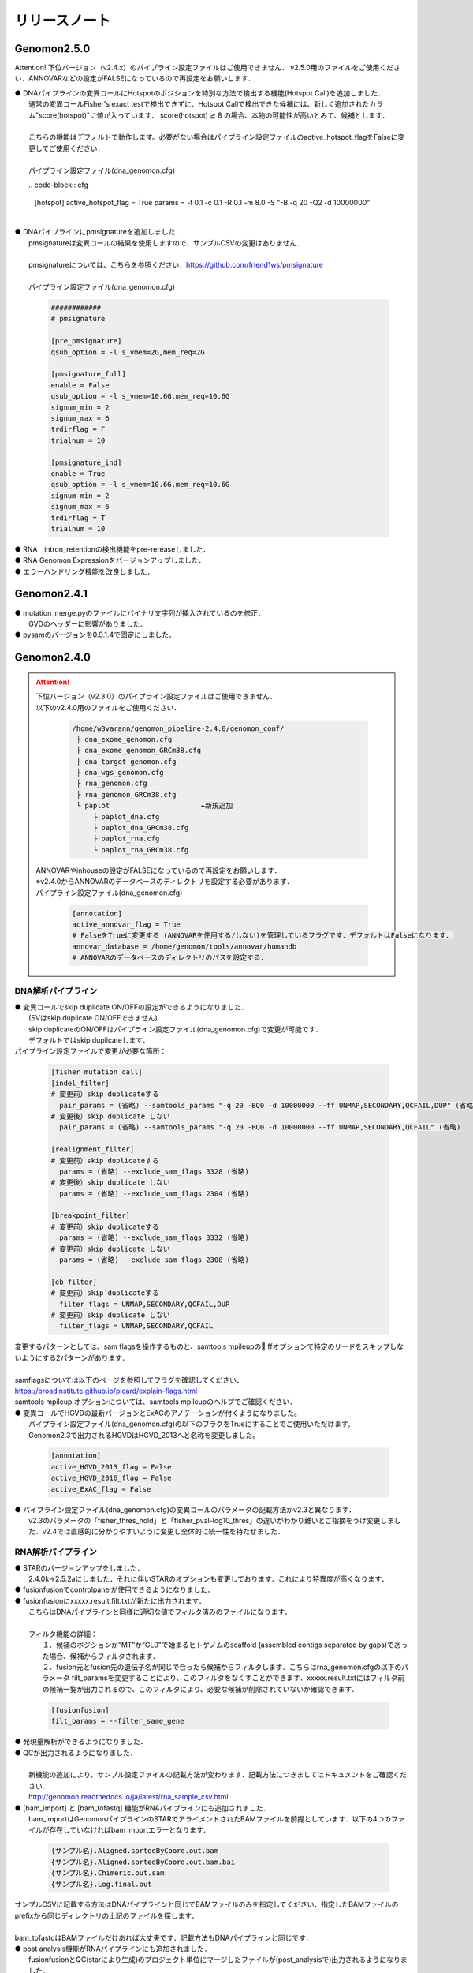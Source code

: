 リリースノート
--------------------

Genomon2.5.0
====================

Attention!
下位バージョン（v2.4.x）のパイプライン設定ファイルはご使用できません．
v2.5.0用のファイルをご使用ください．ANNOVARなどの設定がFALSEになっているので再設定をお願いします．

| ● DNAパイプラインの変異コールにHotspotのポジションを特別な方法で検出する機能(Hotspot Call)を追加しました．
|    通常の変異コールFisher's exact testで検出できずに、Hotspot Callで検出できた候補には、新しく追加されたカラム"score(hotspot)"に値が入っています． score(hotspot) ≧ 8 の場合、本物の可能性が高いとみて、候補とします．
|    
|    こちらの機能はデフォルトで動作します。必要がない場合はパイプライン設定ファイルのactive_hotspot_flagをFalseに変更してご使用ください．
|
|    パイプライン設定ファイル(dna_genomon.cfg)

　　.. code-block:: cfg
 
    [hotspot]
    active_hotspot_flag = True
    params = -t 0.1 -c 0.1 -R 0.1 -m 8.0 -S "-B -q 20 -Q2 -d 10000000"

|
| ● DNAパイプラインにpmsignatureを追加しました．
|    pmsignatureは変異コールの結果を使用しますので、サンプルCSVの変更はありません．
|
|    pmsignatureについては、こちらを参照ください．https://github.com/friend1ws/pmsignature
|
|    パイプライン設定ファイル(dna_genomon.cfg)

 .. code-block:: cfg
 
     ############
     # pmsignature
    
     [pre_pmsignature]
     qsub_option = -l s_vmem=2G,mem_req=2G
    
     [pmsignature_full]
     enable = False
     qsub_option = -l s_vmem=10.6G,mem_req=10.6G
     signum_min = 2
     signum_max = 6
     trdirflag = F
     trialnum = 10
    
     [pmsignature_ind]
     enable = True
     qsub_option = -l s_vmem=10.6G,mem_req=10.6G
     signum_min = 2
     signum_max = 6
     trdirflag = T
     trialnum = 10

| ● RNA　intron_retentionの検出機能をpre-rereaseしました．
| ● RNA Genomon Expressionをバージョンアップしました．
| ● エラーハンドリング機能を改良しました．

Genomon2.4.1
====================

| ● mutation_merge.pyのファイルにバイナリ文字列が挿入されているのを修正．
|    GVDのヘッダーに影響がありました．

| ● pysamのバージョンを0.9.1.4で固定にしました．

Genomon2.4.0
====================

.. attention::

  | 下位バージョン（v2.3.0）のパイプライン設定ファイルはご使用できません．
  | 以下のv2.4.0用のファイルをご使用ください．
  
   .. code-block:: none

       /home/w3varann/genomon_pipeline-2.4.0/genomon_conf/
        ├ dna_exome_genomon.cfg
        ├ dna_exome_genomon_GRCm38.cfg
        ├ dna_target_genomon.cfg
        ├ dna_wgs_genomon.cfg
        ├ rna_genomon.cfg
        ├ rna_genomon_GRCm38.cfg
        └ paplot                      ←新規追加
            ├ paplot_dna.cfg
            ├ paplot_dna_GRCm38.cfg
            ├ paplot_rna.cfg
            └ paplot_rna_GRCm38.cfg
  
  | ANNOVARやinhouseの設定がFALSEになっているので再設定をお願いします．
  | ※v2.4.0からANNOVARのデータベースのディレクトリを設定する必要があります．
  
  | パイプライン設定ファイル(dna_genomon.cfg)
  
   .. code-block:: cfg
   
       [annotation]
       active_annovar_flag = True
       # FalseをTrueに変更する (ANNOVARを使用する/しない)を管理しているフラグです．デフォルトはFalseになります．
       annovar_database = /home/genomon/tools/annovar/humandb
       # ANNOVARのデータベースのディレクトリのパスを設定する．

DNA解析パイプライン
^^^^^^^^^^^^^^^^^^^^

| ● 変異コールでskip duplicate ON/OFFの設定ができるようになりました．
|    (SVはskip duplicate ON/OFFできません)
|    skip duplicateのON/OFFはパイプライン設定ファイル(dna_genomon.cfg)で変更が可能です．
|    デフォルトではskip duplicateします．

| パイプライン設定ファイルで変更が必要な箇所：

 .. code-block:: cfg
 
     [fisher_mutation_call]
     [indel_filter]
     # 変更前）skip duplicateする
       pair_params = (省略) --samtools_params "-q 20 -BQ0 -d 10000000 --ff UNMAP,SECONDARY,QCFAIL,DUP" (省略)
     # 変更後）skip duplicate しない
       pair_params = (省略) --samtools_params "-q 20 -BQ0 -d 10000000 --ff UNMAP,SECONDARY,QCFAIL" (省略)
 
     [realignment_filter]
     # 変更前）skip duplicateする
       params = (省略) --exclude_sam_flags 3328 (省略)
     # 変更後）skip duplicate しない
       params = (省略) --exclude_sam_flags 2304 (省略)
 
     [breakpoint_filter]
     # 変更前）skip duplicateする
       params = (省略) --exclude_sam_flags 3332 (省略)
     # 変更前）skip duplicate しない
       params = (省略) --exclude_sam_flags 2308 (省略)
 
     [eb_filter]
     # 変更前）skip duplicateする
       filter_flags = UNMAP,SECONDARY,QCFAIL,DUP
     # 変更前）skip duplicate しない
       filter_flags = UNMAP,SECONDARY,QCFAIL

|    変更するパターンとしては、sam flagsを操作するものと、samtools mpileupの ffオプションで特定のリードをスキップしないようにする2パターンがあります．
|
|    samflagsについては以下のページを参照してフラグを確認してください．
|    https://broadinstitute.github.io/picard/explain-flags.html  
|    samtools mpileup オプションについては、samtools mpileupのヘルプでご確認ください．

| ● 変異コールでHGVDの最新バージョンとExACのアノテーションが付くようになりました。
|    パイプライン設定ファイル(dna_genomon.cfg)の以下のフラグをTrueにすることでご使用いただけます。
|    Genomon2.3で出力されるHGVDはHGVD_2013へと名称を変更しました。

 .. code-block:: cfg
 
     [annotation]
     active_HGVD_2013_flag = False
     active_HGVD_2016_flag = False
     active_ExAC_flag = False

| ● パイプライン設定ファイル(dna_genomon.cfg)の変異コールのパラメータの記載方法がv2.3と異なります．
|    v2.3のパラメータの「fisher_thres_hold」と「fisher_pval-log10_thres」の違いがわかり難いとご指摘をうけ変更しました．v2.4では直感的に分かりやすいように変更し全体的に統一性を持たせました．

RNA解析パイプライン
^^^^^^^^^^^^^^^^^^^^

| ● STARのバージョンアップをしました．
|    2.4.0k→2.5.2aにしました．それに伴いSTARのオプションも変更しております．これにより特異度が高くなります．

| ● fusionfusionでcontrolpanelが使用できるようになりました．

| ● fusionfusionにxxxxx.result.filt.txtが新たに出力されます．
|    こちらはDNAパイプラインと同様に適切な値でフィルタ済みのファイルになります．
|
|    フィルタ機能の詳細：
|     １．候補のポジションが“MT”か“GL0”で始まるヒトゲノムのscaffold  (assembled contigs separated by gaps)であった場合、候補からフィルタされます．
|     ２．fusion元とfusion先の遺伝子名が同じで合ったら候補からフィルタします．こちらはrna_genomon.cfgの以下のパラメータ filt_paramsを変更することにより、このフィルタをなくすことができます．xxxxx.result.txtにはフィルタ前の候補一覧が出力されるので、このフィルタにより、必要な候補が削除されていないか確認できます．

 .. code-block:: cfg
 
     [fusionfusion]
     filt_params = --filter_same_gene

| ● 発現量解析ができるようになりました．

| ● QCが出力されるようになりました．
|
|    新機能の追加により、サンプル設定ファイルの記載方法が変わります．記載方法につきましてはドキュメントをご確認ください．
|    http://genomon.readthedocs.io/ja/latest/rna_sample_csv.html

| ● [bam_import] と [bam_tofastq] 機能がRNAパイプラインにも追加されました．
|    bam_importはGenomonパイプラインのSTARでアライメントされたBAMファイルを前提としています．以下の4つのファイルが存在していなければbam importエラーとなります．

 .. code-block:: none

     {サンプル名}.Aligned.sortedByCoord.out.bam
     {サンプル名}.Aligned.sortedByCoord.out.bam.bai
     {サンプル名}.Chimeric.out.sam
     {サンプル名}.Log.final.out

|    サンプルCSVに記載する方法はDNAパイプラインと同じでBAMファイルのみを指定してください．指定したBAMファイルのprefixから同じディレクトリの上記のファイルを探します．
|
|    bam_tofastqはBAMファイルだけあれば大丈夫です．記載方法もDNAパイプラインと同じです．

| ● post analysis機能がRNAパイプラインにも追加されました．
|    fusionfusionとQC(starにより生成)のプロジェクト単位にマージしたファイルが(post_analysisで)出力されるようになりました．
|    post_analysisのfusionfusionは、xxxxxx.result.filt.txtの結果をマージしています．QCはstarディレクトリのxxxxxx.Log.final.outを利用しています．

| ● paplotがRNAパイプラインにも追加されました．
|    fusionfusionとQC情報がpaplotで出力されるようになりました．

| ● mm10(GRCm38)でも解析できるようになりました．
|    mm10で解析する際には以下のGRCm38と記載されているパイプライン設定ファイルをご使用ください．
|    mm10以外の解析も可能です．その場合はユーザ様ご自身で設定ください．

Genomon2.3.1
====================

| ● post_analysisの変異コール結果ファイルをマージする機能のバグを修正しました．サンプル設定ファイルの[mutation_call],[sv_detection]に記載するサンプルが同じでないと、マージされないサンプルがでてしまうことがありました．
|    svのマージした結果ファイルは正しく出力されます．
|    サンプル設定ファイルに記載した、[mutation_call]と[sv_detection]のサンプルが同じであればこのバグによる影響はありません．

Genomon2.3.0
====================

.. attention::

  | 下位バージョン（v2.2.0）のパイプライン設定ファイルはご使用できません．
  | 以下のv2.3.0用のファイルをご使用ください．
  | ANNOVARやinhouseの設定がFALSEになっているので再設定をお願いします．
  
   .. code-block:: none

       /home/w3varann/genomon_pipeline-2.3.0/genomon_conf/
        ├ dna_exome_genomon.cfg
        ├ dna_target_genomon.cfg (TargetSeq用の設定ファイルが新たに追加されました)
        ├ dna_wgs_genomon.cfg
        ├ rna_genomon.cfg

| ● SVの特定のサンプルで起こっていたエラーを修正しました．レアパターンです．エラーになっていなければ影響はありません．
|
| ● 変異コールのレポート(paplot)が出力されるようになりました．検出される候補の数に変更はありません．

Genomon2.2.0
====================

| ● 2つのパイプライン設定ファイル「genomon.cfg」[dna(rna)_task_param.cfg」が統合されて「dna(rna)_genomon.cfg」になりました．
|    内容はv2.0.5のパイプライン設定ファイルとほとんど変わりません．

| ● SV検出の感度がより良くなりました．
|    TCGAデータを使用して確認したところ、候補の結果が1.2倍程度増えた癌種もあります．Genomon v2.2.0でSV検出を再実行することをお奨めします．(v2.0.5とBAMファイルに変更はないので、サンプル設定ファイルに[bam_import]でBAMファイルをインポートして、[sv_detection]を実行しましょう．

| ● 名称の変更summary→qc(quality control)になりました．
|    結果ファイルのExcelファイルが出力されないようになりました．出力内容に変更はございません．

| ● 変異コール、SV検出の結果ディレクトリにxxxxx.result.filt.txtが新たに出力されます．
|    こちらは適切な値でフィルタ済みのファイルになります．上級者である先生方には今まで通りのフィルタされていない結果ファイル(xxxx.result.txt(.filtがファイル名にない結果ファイル))をご使用いただければと思います．

| ● 解析結果のレポートが出力されるようになりました．
|    出力ルートディレクトリに‘paplot’ディレクトリが追加されました．こちらをディレクトリごとwinSCPなどでローカルのマシンにダウンロードしていただき、index.htmlをダブルクリックしてください．SVやBam Quality Controlの結果がリッチテキストで確認できます．

| ● サンプル毎に分かれて出力される変異コール、SV検出及びBamQCの結果ファイルをマージしたファイルが出力されるようになりました．
|    出力ルートディレクトリ内のpost_analysisディレクトリにマージされた結果ファイルが出力されます．

